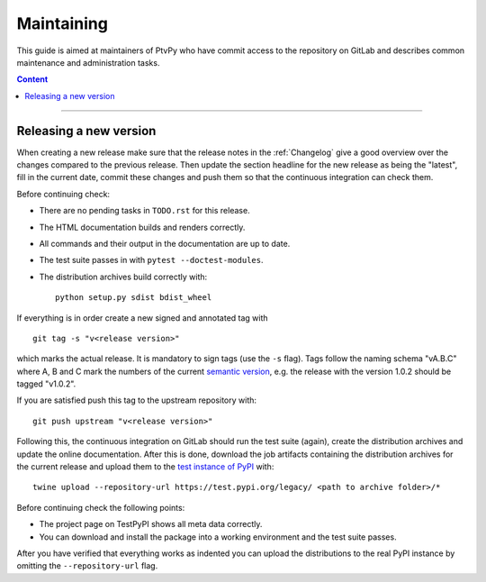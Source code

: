 .. highlight:: none

.. _Maintaining:

===========
Maintaining
===========

This guide is aimed at maintainers of PtvPy who have commit access to the repository
on GitLab and describes common maintenance and administration tasks.

.. contents:: Content
   :local:

----


.. _Releasing a new version:

Releasing a new version
=======================

When creating a new release make sure that the release notes in the :ref:`Changelog`
give a good overview over the changes compared to the previous release.
Then update the section headline for the new release as being the "latest", fill in the
current date, commit these changes and push them so that the continuous integration
can check them.

Before continuing check:

- There are no pending tasks in ``TODO.rst`` for this release.
- The HTML documentation builds and renders correctly.
- All commands and their output in the documentation are up to date.
- The test suite passes in with ``pytest --doctest-modules``.
- The distribution archives build correctly with::

    python setup.py sdist bdist_wheel

If everything is in order create a new signed and annotated
tag with ::

    git tag -s "v<release version>"

which marks the actual release.
It is mandatory to sign tags (use the ``-s`` flag).
Tags follow the naming schema "vA.B.C" where A, B and C mark the numbers of the current
`semantic version`_, e.g. the release with the version 1.0.2 should be tagged "v1.0.2".

.. _semantic version: https://semver.org/spec/v2.0.0.html

If you are satisfied push this tag to the upstream repository with::

    git push upstream "v<release version>"

Following this, the continuous integration on GitLab should run the test suite (again),
create the distribution archives and update the online documentation.
After this is done, download the job artifacts containing the distribution archives for
the current release and upload them to the `test instance of PyPI`_ with::

    twine upload --repository-url https://test.pypi.org/legacy/ <path to archive folder>/*

.. _test instance of PyPI: https://packaging.python.org/guides/using-testpypi/

Before continuing check the following points:

- The project page on TestPyPI shows all meta data correctly.
- You can download and install the package into a working environment and the test suite
  passes.

After you have verified that everything works as indented you can upload the
distributions to the real PyPI instance by omitting the ``--repository-url`` flag.
